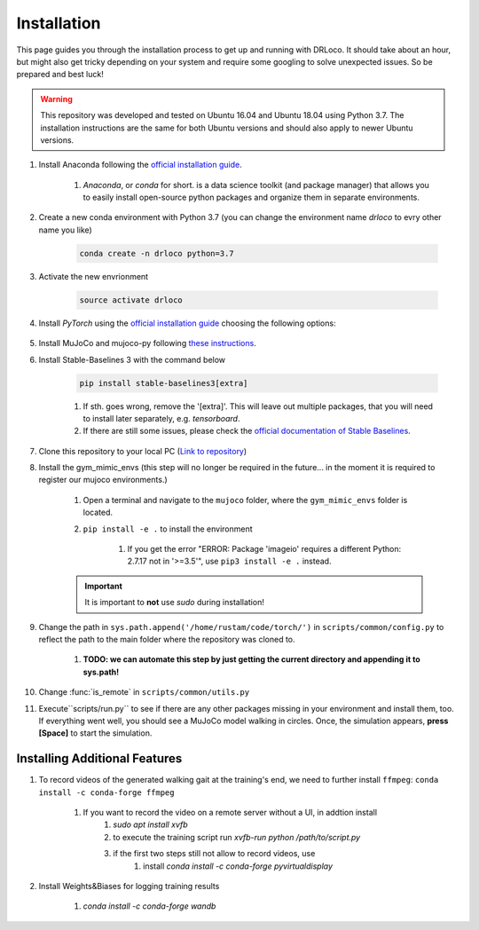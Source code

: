 
.. _install:

Installation
******************

This page guides you through the installation process to get up and running with DRLoco. It should take about an hour, but might also get tricky depending on your system and require some googling to solve unexpected issues. So be prepared and best luck!

.. warning::

   This repository was developed and tested on Ubuntu 16.04 and Ubuntu 18.04 using Python 3.7. The installation instructions are the same for both Ubuntu versions and should also apply to newer Ubuntu versions.


#. Install Anaconda following the `official installation guide <https://docs.anaconda.com/anaconda/install/linux/#installation>`_.

	#. *Anaconda*, or *conda* for short. is a data science toolkit (and package manager) that allows you to easily install open-source python packages and organize them in separate environments.

#. Create a new conda environment with Python 3.7 (you can change the environment name *drloco* to evry other name you like)

	.. code-block:: console

	   conda create -n drloco python=3.7

#. Activate the new envrionment	   

	.. code-block:: console

	   source activate drloco

#. Install *PyTorch* using the `official installation guide <https://pytorch.org/get-started/locally/>`_ choosing the following options:

	.. image:: ../_static/images/pytorch_installation_configuration.png

#. Install MuJoCo and mujoco-py following `these instructions <https://github.com/openai/mujoco-py#install-mujoco>`_.

#. Install Stable-Baselines 3 with the command below

	.. code-block:: console

	   pip install stable-baselines3[extra]

	#. If sth. goes wrong, remove the '[extra]'. This will leave out multiple packages, that you will need to install later separately, e.g. *tensorboard*.

	#. If there are still some issues, please check the `official documentation of Stable Baselines <https://stable-baselines3.readthedocs.io/en/master/guide/install.html>`_.


#. Clone this repository to your local PC (`Link to repository <https://github.com/rgalljamov/DRLoco>`_)

#. Install the gym_mimic_envs (this step will no longer be required in the future... in the moment it is required to register our mujoco environments.)

	1. Open a terminal and navigate to the ``mujoco`` folder, where the ``gym_mimic_envs`` folder is located. 
	2. ``pip install -e .`` to install the environment

	    1. If you get the error "ERROR: Package 'imageio' requires a different Python: 2.7.17 not in '>=3.5'", use ``pip3 install -e .`` instead. 

    	.. important:: It is important to **not** use *sudo* during installation!


#. Change the path in ``sys.path.append('/home/rustam/code/torch/')`` in ``scripts/common/config.py`` to reflect the path to the main folder where the repository was cloned to.
	
	#. **TODO: we can automate this step by just getting the current directory and appending it to sys.path!**

#. Change :func:`is_remote` in ``scripts/common/utils.py``

#. Execute``scripts/run.py`` to see if there are any other packages missing in your environment and install them, too. If everything went well, you should see a MuJoCo model walking in circles. Once, the simulation appears, **press [Space]** to start the simulation.



Installing Additional Features
===============================

#. To record videos of the generated walking gait at the training's end, we need to further install ``ffmpeg``: ``conda install -c conda-forge ffmpeg``

	1. If you want to record the video on a remote server without a UI, in addtion install
		1. `sudo apt install xvfb`
		2. to execute the training script run `xvfb-run python /path/to/script.py`
		3. if the first two steps still not allow to record videos, use
			1. install `conda install -c conda-forge pyvirtualdisplay`

#. Install Weights&Biases for logging training results

	1. `conda install -c conda-forge wandb`